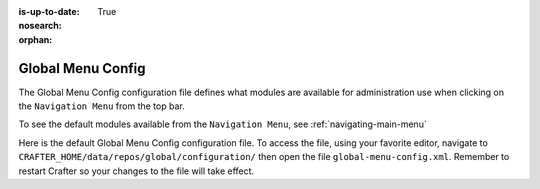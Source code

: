 :is-up-to-date: True
:nosearch:
:orphan:

.. index:: Global Menu Config

.. _global-menu-config:

==================
Global Menu Config
==================

The Global Menu Config configuration file defines what modules are available for administration use when clicking on the ``Navigation Menu`` from the top bar.

To see the default modules available from the ``Navigation Menu``, see :ref:`navigating-main-menu`

Here is the default Global Menu Config configuration file.  To access the file, using your favorite editor, navigate to ``CRAFTER_HOME/data/repos/global/configuration/`` then open the file ``global-menu-config.xml``.  Remember to restart Crafter so your changes to the file will take effect.

.. code-block:: xml
   :caption: *CRAFTER_HOME/data/repos/global/configuration/global-menu-config.xml*
   :linenos:

   <!--
     This file contains global menu configuration for Crafter Studio.
    	The global menu shows up as the first screen after a user logs in
    	and displays a list of tools for the user including the list of sites.

        The structure of this file is:
    	<globalMenu>
    		<items>
    			<item>
    				<id />
    				<label />
    				<icon />
    				<permission />
    			</item>
    		</items>
    	</globalMenu>

    -->

    <globalMenu>
        <items>
            <item>
                <id>home.globalMenu.sites</id>
                <label lang="en">Sites</label>
                <icon>fa-sitemap</icon>
                <permission>*</permission>
            </item>
            <item>
                <id>home.globalMenu.users</id>
                <label lang="en">Users</label>
                <icon>fa-user</icon>
                <permission>create_users</permission>
            </item>
            <item>
                <id>home.globalMenu.groups</id>
                <label lang="en">Groups</label>
                <icon>fa-users</icon>
                <permission>create_groups</permission>
            </item>
            <item>
                <id>home.globalMenu.cluster</id>
                <label lang="en">Cluster</label>
                <icon>fa-database</icon>
                <permission>create_cluster</permission>
            </item>
            <item>
                <id>home.globalMenu.audit</id>
                <label lang="en">Audit</label>
                <icon>fa-bars</icon>
                <permission>audit_log</permission>
            </item>
            <item>
                <id>home.globalMenu.logging-levels</id>
                <label lang="en">Logging Levels</label>
                <icon>fa-level-down</icon>
                <permission>read_logs</permission>
            </item>
            <item>
                <id>home.globalMenu.log-console</id>
                <label lang="en">Log Console</label>
                <icon>fa-align-left</icon>
                <permission>read_logs</permission>
            </item>
            <item>
                <id>home.globalMenu.globalConfig</id>
                <label lang="en">Global Config</label>
                <icon>fa-globe</icon>
                <permission>write_global_configuration</permission>
            </item>
            <item>
                <id>home.globalMenu.encryptionTool</id>
                <label lang="en">Encryption Tool</label>
                <icon>fa-lock</icon>
                <permission>encryption_tool</permission>
            </item>
        </items>
    </globalMenu>
